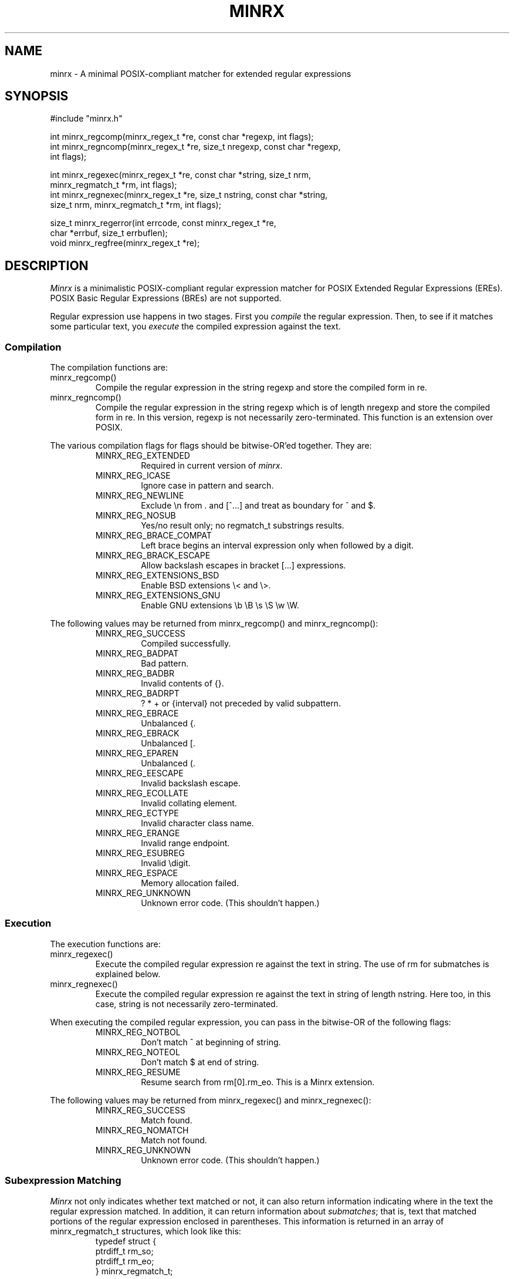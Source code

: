 .TH MINRX 3 "July 2024"
.SH NAME
minrx \- A minimal POSIX-compliant matcher for extended regular expressions
.SH SYNOPSIS
.ft CW
.nf
#include "minrx.h"

int minrx_regcomp(minrx_regex_t *re, const char *regexp, int flags);
int minrx_regncomp(minrx_regex_t *re, size_t nregexp, const char *regexp,
                   int flags);

int minrx_regexec(minrx_regex_t *re, const char *string, size_t nrm,
                  minrx_regmatch_t *rm, int flags);
int minrx_regnexec(minrx_regex_t *re, size_t nstring, const char *string,
                   size_t nrm, minrx_regmatch_t *rm, int flags);

size_t minrx_regerror(int errcode, const minrx_regex_t *re,
                      char *errbuf, size_t errbuflen);
void minrx_regfree(minrx_regex_t *re);
.fi
.ft R
.ig
.SH POSIX SYNOPSIS
.ft CW
.nf
#include "regex.h"

int regcomp(regex_t *re, const char * regexp, int flags);
int regncomp(regex_t *re, size_t nregexp, const char *regexp, int flags);

int regexec(regex_t *re, const char *string, size_t nrm, regmatch_t *rm,
            int flags);
int regnexec(regex_t *re, size_t nstring, const char *string, size_t nrm,
             regmatch_t *rm, int flags);

size_t regerror(int errcode, const regex_t *re, char *errbuf,
                size_t errbuflen);
void regfree(regex_t *re);
.fi
.ft R
..
.SH DESCRIPTION
.PP
.I Minrx
is a minimalistic POSIX-compliant regular expression matcher
for POSIX Extended Regular Expressions (EREs).
POSIX Basic Regular Expressions (BREs) are not
.\" currently
supported.
.ig
.PP
By including \f(CW<regex.h>\fP, you can use the
POSIX standard interfaces in your code.
..
.PP
Regular expression use happens in two stages. First you
.I compile
the regular expression.  Then, to see if it matches some
particular text, you
.I execute
the compiled expression against the text.
.SS Compilation
The compilation functions are:
.TP
\f(CWminrx_regcomp()\fP
Compile the regular expression in the string \f(CWregexp\fP
and store the compiled form in \f(CWre\fP.
.TP
\f(CWminrx_regncomp()\fP
Compile the regular expression in the string \f(CWregexp\fP
which is of length \f(CWnregexp\fP
and store the compiled form in \f(CWre\fP.
In this version, \f(CWregexp\fP is not necessarily zero-terminated.
This function is an extension over POSIX.
.PP
The various compilation flags for \f(CWflags\fP
should be bitwise-OR'ed together. They are:
.RS
.TP
\f(CWMINRX_REG_EXTENDED\fP
Required in current version of
.IR minrx .
.TP
\f(CWMINRX_REG_ICASE\fP
Ignore case in pattern and search.
.TP
\f(CWMINRX_REG_NEWLINE\fP
Exclude \f(CW\en\fP from \f(CW.\fP
and \f(CW[^...]\fP
and treat as boundary for \f(CW^\fP and \f(CW$\fP.
.TP
\f(CWMINRX_REG_NOSUB\fP
Yes/no result only; no \f(CWregmatch_t\fP substrings results.
.TP
\f(CWMINRX_REG_BRACE_COMPAT\fP
Left brace begins an interval expression only when followed by a digit.
.TP
\f(CWMINRX_REG_BRACK_ESCAPE\fP
Allow backslash escapes in bracket \f(CW[...]\fP expressions.
.TP
\f(CWMINRX_REG_EXTENSIONS_BSD\fP
Enable BSD extensions \f(CW\e<\fP and \f(CW\e>\fP.
.TP
\f(CWMINRX_REG_EXTENSIONS_GNU\fP
Enable GNU extensions \f(CW\eb \eB \es \eS \ew \eW\fP.
.RE
.PP
The following values may be returned from
\f(CWminrx_regcomp()\fP
and
\f(CWminrx_regncomp()\fP:
.RS
.TP
\f(CWMINRX_REG_SUCCESS\fP
Compiled successfully.
.TP
\f(CWMINRX_REG_BADPAT\fP
Bad pattern.
.TP
\f(CWMINRX_REG_BADBR\fP
Invalid contents of \f(CW{}\fP.
.TP
\f(CWMINRX_REG_BADRPT\fP
\f(CW? * +\fP or \f(CW{interval}\fP not preceded by valid subpattern.
.TP
\f(CWMINRX_REG_EBRACE\fP
Unbalanced \f(CW{\fP.
.TP
\f(CWMINRX_REG_EBRACK\fP
Unbalanced \f(CW[\fP.
.TP
\f(CWMINRX_REG_EPAREN\fP
Unbalanced \f(CW(\fP.
.TP
\f(CWMINRX_REG_EESCAPE\fP
Invalid backslash escape.
.TP
\f(CWMINRX_REG_ECOLLATE\fP
Invalid collating element.
.TP
\f(CWMINRX_REG_ECTYPE\fP
Invalid character class name.
.TP
\f(CWMINRX_REG_ERANGE\fP
Invalid range endpoint.
.TP
\f(CWMINRX_REG_ESUBREG\fP
Invalid \edigit.
.TP
\f(CWMINRX_REG_ESPACE\fP
Memory allocation failed.
.TP
\f(CWMINRX_REG_UNKNOWN\fP
Unknown error code. (This shouldn't happen.)
.RE
.SS Execution
The execution functions are:
.TP
\f(CWminrx_regexec()\fP
Execute the compiled regular expression \f(CWre\fP against the text in \f(CWstring\fP.
The use of \f(CWrm\fP for submatches is explained below.
.TP
\f(CWminrx_regnexec()\fP
Execute the compiled regular expression \f(CWre\fP against the text
in \f(CWstring\fP of length \f(CWnstring\fP.
Here too, in this case, \f(CWstring\fP is not necessarily zero-terminated.
.PP
When executing the compiled regular expression, you can pass in the
bitwise-OR of the following flags:
.RS
.TP
\f(CWMINRX_REG_NOTBOL\fP
Don't match \f(CW^\fP at beginning of string.
.TP
\f(CWMINRX_REG_NOTEOL\fP
Don't match \f(CW$\fP at end of string.
.TP
\f(CWMINRX_REG_RESUME\fP
Resume search from \f(CWrm[0].rm_eo\fP.
This is a Minrx extension.
.RE
.PP
The following values may be returned from
\f(CWminrx_regexec()\fP
and
\f(CWminrx_regnexec()\fP:
.RS
.TP
\f(CWMINRX_REG_SUCCESS\fP
Match found.
.TP
\f(CWMINRX_REG_NOMATCH\fP
Match not found.
.TP
\f(CWMINRX_REG_UNKNOWN\fP
Unknown error code. (This shouldn't happen.)
.RE
.SS Subexpression Matching
.I Minrx
not only indicates whether text matched or not, it can also return information
indicating where in the text the regular expression matched. In addition,
it can return information about
.IR submatches ;
that is, text that matched portions of the regular expression enclosed
in parentheses. This information is returned in an array of
\f(CWminrx_regmatch_t\fP structures, which look like this:
.RS
.nf
.ft CW
typedef struct {
        ptrdiff_t rm_so;
        ptrdiff_t rm_eo;
} minrx_regmatch_t;
.ft R
.fi
.RE
.PP
After compiling the regular expression the \f(CWminrx_regex_t\fP struct will
contain a member named \f(CWre_nsub\fP which indicates how many possible submatches
there are. This will be one plus the number of parenthesized subexpressions.
You should therefore allocate an array of these structures of this size to pass
to \f(CWminrx_regexec()\fP or \f(CWminrx_regnexec()\fP.
Upon return, \f(CWrm[0]\fP will have the starting and ending offsets of
the text that matched the entire regular expression, and \f(CWrm[1]\fP will
have the offsets for the first subexpression, \f(CWrm[2]\fP
the offsets for the second subexpression, and so on.
Note that \f(CWrm_eo\fP will be one past the last character of the matching
text, due to C's zero-based array indexing.
.SS Error Messages
The error codes described earlier may be translated into printable
strings (say, for error messages) using the \f(CWminrx_regerror()\fP
function.  It returns the number of bytes needed to hold the error
string. If the buffer passed in is large enough, the message is placed
there. Otherwise, you should allocate a buffer that is large enough
and call it again.
.SS Releasing Storage
If a compiled regular expression is no longer needed, you should release
its storage using \f(CWminrx_regfree()\fP.
.SH "SEE ALSO"
.IR regex (3)
.SH AUTHOR
Michael J. Haertel, \f(CWmike@ducky.net\fP.
.PP
This manual page was written by Arnold Robbins, \f(CWarnold@skeeve.com\fP.
.SH COPYRIGHT FOR THIS MANUAL PAGE
Copyright 2024 Arnold David Robbins
.PP
Redistribution and use in source and binary forms, with or without
modification, are permitted provided that the following conditions
are met:
.PP
.RS
1.  Redistributions of source code must retain the above copyright notice,
this list of conditions and the following disclaimer.
.PP
2.  Redistributions in binary form must reproduce the above copyright notice,
this list of conditions and the following disclaimer in the documentation
and/or other materials provided with the distribution.
.PP
3. Neither the name of the copyright holder nor the names of its contributors
may be used to endorse or promote products derived from this software
without specific prior written permission.
.RE
.PP
THIS SOFTWARE IS PROVIDED BY THE COPYRIGHT HOLDERS AND CONTRIBUTORS
``AS IS'' AND ANY EXPRESS OR IMPLIED WARRANTIES, INCLUDING, BUT NOT
LIMITED TO, THE IMPLIED WARRANTIES OF MERCHANTABILITY AND FITNESS FOR
A PARTICULAR PURPOSE ARE DISCLAIMED. IN NO EVENT SHALL THE COPYRIGHT
HOLDER OR CONTRIBUTORS BE LIABLE FOR ANY DIRECT, INDIRECT, INCIDENTAL,
SPECIAL, EXEMPLARY, OR CONSEQUENTIAL DAMAGES (INCLUDING, BUT NOT LIMITED
TO, PROCUREMENT OF SUBSTITUTE GOODS OR SERVICES; LOSS OF USE, DATA, OR
PROFITS; OR BUSINESS INTERRUPTION) HOWEVER CAUSED AND ON ANY THEORY OF
LIABILITY, WHETHER IN CONTRACT, STRICT LIABILITY, OR TORT (INCLUDING
NEGLIGENCE OR OTHERWISE) ARISING IN ANY WAY OUT OF THE USE OF THIS
SOFTWARE, EVEN IF ADVISED OF THE POSSIBILITY OF SUCH DAMAGE.
